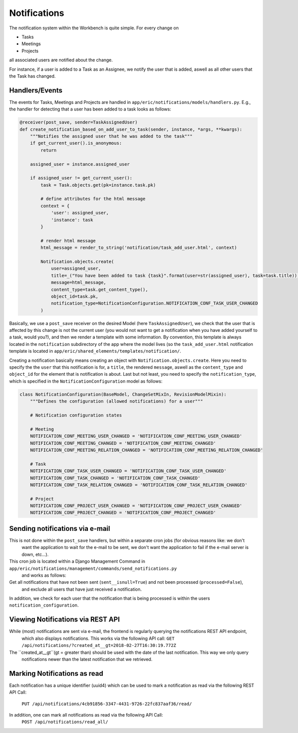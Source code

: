 Notifications
=============

The notification system within the Workbench is quite simple. For every change on

* Tasks
* Meetings
* Projects

all associated users are notified about the change.

For instance, if a user is added to a Task as an Assignee, we notify the user that is added, aswell as all other users
that the Task has changed.

Handlers/Events
---------------

The events for Tasks, Meetings and Projects are handled in ``app/eric/notifications/models/handlers.py``. E.g.,
the handler for detecting that a user has been added to a task looks as follows:

.. code:: python

    @receiver(post_save, sender=TaskAssignedUser)
    def create_notification_based_on_add_user_to_task(sender, instance, *args, **kwargs):
        """Notifies the assigned user that he was added to the task"""
        if get_current_user().is_anonymous:
            return

        assigned_user = instance.assigned_user

        if assigned_user != get_current_user():
            task = Task.objects.get(pk=instance.task.pk)

            # define attributes for the html message
            context = {
                'user': assigned_user,
                'instance': task
            }

            # render html message
            html_message = render_to_string('notification/task_add_user.html', context)

            Notification.objects.create(
                user=assigned_user,
                title=_("You have been added to task {task}".format(user=str(assigned_user), task=task.title)),
                message=html_message,
                content_type=task.get_content_type(),
                object_id=task.pk,
                notification_type=NotificationConfiguration.NOTIFICATION_CONF_TASK_USER_CHANGED
            )


Basically, we use a ``post_save`` receiver on the desired Model (here ``TaskAssignedUser``), we check that the user
that is affected by this change is not the current user (you would not want to get a notification when you have added
yourself to a task, would you?), and then we render a template with some information. By convention, this template
is always located in the ``notification`` subdirectory of the app where the model lives (so the ``task_add_user.html``
notification template is located in ``app/eric/shared_elements/templates/notification/``.

Creating a notification basically means creating an object with ``Notification.objects.create``. Here you need to
specify the the ``user`` that this notification is for, a ``title``, the rendered ``message``, aswell as the
``content_type`` and ``object_id`` for the element that is notification is about. Last but not least, you need to
specify the ``notification_type``, which is specified in the ``NotificationConfiguration`` model as follows:

.. code:: python

    class NotificationConfiguration(BaseModel, ChangeSetMixIn, RevisionModelMixin):
        """Defines the configuration (allowed notifications) for a user"""

        # Notification configuration states

        # Meeting
        NOTIFICATION_CONF_MEETING_USER_CHANGED = 'NOTIFICATION_CONF_MEETING_USER_CHANGED'
        NOTIFICATION_CONF_MEETING_CHANGED = 'NOTIFICATION_CONF_MEETING_CHANGED'
        NOTIFICATION_CONF_MEETING_RELATION_CHANGED = 'NOTIFICATION_CONF_MEETING_RELATION_CHANGED'

        # Task
        NOTIFICATION_CONF_TASK_USER_CHANGED = 'NOTIFICATION_CONF_TASK_USER_CHANGED'
        NOTIFICATION_CONF_TASK_CHANGED = 'NOTIFICATION_CONF_TASK_CHANGED'
        NOTIFICATION_CONF_TASK_RELATION_CHANGED = 'NOTIFICATION_CONF_TASK_RELATION_CHANGED'

        # Project
        NOTIFICATION_CONF_PROJECT_USER_CHANGED = 'NOTIFICATION_CONF_PROJECT_USER_CHANGED'
        NOTIFICATION_CONF_PROJECT_CHANGED = 'NOTIFICATION_CONF_PROJECT_CHANGED'


Sending notifications via e-mail
--------------------------------

This is not done within the ``post_save`` handlers, but within a separate cron jobs (for obvious reasons like: we don't
 want the application to wait for the e-mail to be sent, we don't want the application to fail if the e-mail server is
 down, etc...).

This cron job is located within a Django Management Command in ``app/eric/notifications/management/commands/send_notifications.py``
 and works as follows:

Get all notifications that have not been sent (``sent__isnull=True``) and not been processed (``processed=False``),
 and exclude all users that have just received a notification.

In addition, we check for each user that the notification that is being processed is within the users
``notification_configuration``.


Viewing Notifications via REST API
----------------------------------

While (most) notifications are sent via e-mail, the frontend is regularly querying the notifications REST API endpoint,
 which also displays notifications. This works via the following API call:
 ``GET /api/notifications/?created_at__gt=2018-02-27T16:30:19.772Z``

The ``created_at__gt``(gt = greater than) should be used with the date of the last notification. This way we only query
 notifications newer than the latest notification that we retrieved.


Marking Notifications as read
-----------------------------

Each notification has a unique identifier (uuid4) which can be used to mark a notification as read via the following
REST API Call:
 ``PUT /api/notifications/4cb91856-3347-4431-9726-22fc837aaf36/read/``

In addition, one can mark all notifications as read via the following API Call:
 ``POST /api/notifications/read_all/``
